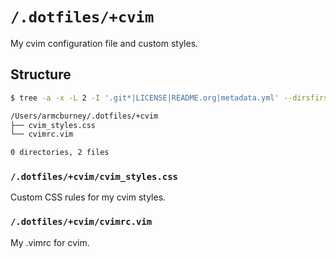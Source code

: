 * =/.dotfiles/+cvim=
My cvim configuration file and custom styles.

** Structure
#+BEGIN_SRC bash
$ tree -a -x -L 2 -I '.git*|LICENSE|README.org|metadata.yml' --dirsfirst /Users/armcburney/.dotfiles/+cvim

/Users/armcburney/.dotfiles/+cvim
├── cvim_styles.css
└── cvimrc.vim

0 directories, 2 files

#+END_SRC
*** =/.dotfiles/+cvim/cvim_styles.css=
Custom CSS rules for my cvim styles.

*** =/.dotfiles/+cvim/cvimrc.vim=
My .vimrc for cvim.
